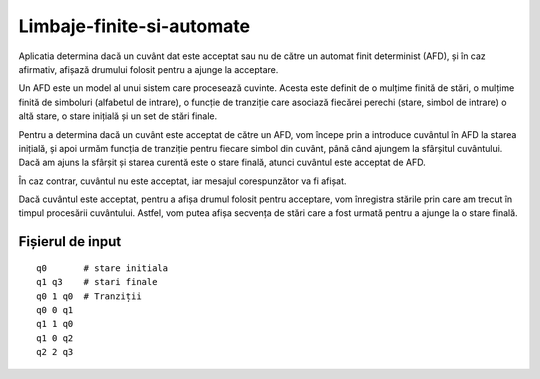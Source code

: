 Limbaje-finite-si-automate
========
Aplicatia determina dacă un cuvânt dat este acceptat sau nu de către un automat finit determinist (AFD), și în caz afirmativ, afișază drumului folosit pentru a ajunge la acceptare.

Un AFD este un model al unui sistem care procesează cuvinte. Acesta este definit de o mulțime finită de stări, o mulțime finită de simboluri (alfabetul de intrare), o funcție de tranziție care asociază fiecărei perechi (stare, simbol de intrare) o altă stare, o stare inițială și un set de stări finale.

Pentru a determina dacă un cuvânt este acceptat de către un AFD, vom începe prin a introduce cuvântul în AFD la starea inițială, și apoi urmăm funcția de tranziție pentru fiecare simbol din cuvânt, până când ajungem la sfârșitul cuvântului. Dacă am ajuns la sfârșit și starea curentă este o stare finală, atunci cuvântul este acceptat de AFD.

În caz contrar, cuvântul nu este acceptat, iar mesajul corespunzător va fi afișat.

Dacă cuvântul este acceptat, pentru a afișa drumul folosit pentru acceptare, vom înregistra stările prin care am trecut în timpul procesării cuvântului. Astfel, vom putea afișa secvența de stări care a fost urmată pentru a ajunge la o stare finală.

Fișierul de input
-----------------

::

  q0       # stare initiala
  q1 q3    # stari finale
  q0 1 q0  # Tranziții
  q0 0 q1  
  q1 1 q0
  q1 0 q2
  q2 2 q3

